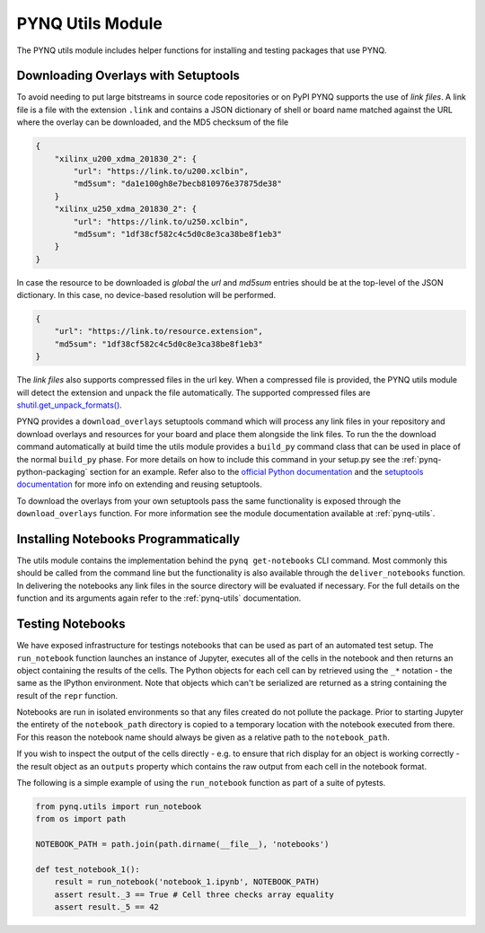 PYNQ Utils Module
=================

The PYNQ utils module includes helper functions for installing and testing
packages that use PYNQ.

Downloading Overlays with Setuptools
------------------------------------

To avoid needing to put large bitstreams in source code repositories or on PyPI
PYNQ supports the use of *link files*. A link file is a file with the extension
``.link`` and contains a JSON dictionary of shell or board name matched against
the URL where the overlay can be downloaded, and the MD5 checksum of the file

.. code-block :: javascript

    {
        "xilinx_u200_xdma_201830_2": { 
            "url": "https://link.to/u200.xclbin",
            "md5sum": "da1e100gh8e7becb810976e37875de38"
        }
        "xilinx_u250_xdma_201830_2": {
            "url": "https://link.to/u250.xclbin",
            "md5sum": "1df38cf582c4c5d0c8e3ca38be8f1eb3"
        }
    }

In case the resource to be downloaded is *global* the *url* and *md5sum*
entries should be at the top-level of the JSON dictionary. In this case, no 
device-based resolution will be performed.

.. code-block :: javascript

    {
        "url": "https://link.to/resource.extension",
        "md5sum": "1df38cf582c4c5d0c8e3ca38be8f1eb3"
    }

The *link files* also supports compressed files in the url key. When a compressed file is
provided, the PYNQ utils module will detect the extension and unpack the file
automatically. The supported compressed files are
`shutil.get_unpack_formats() <https://docs.python.org/3/library/shutil.html#shutil.get_unpack_formats>`_.

PYNQ provides a ``download_overlays`` setuptools command which will process any
link files in your repository and download overlays and resources for your
board and place them alongside the link files. To run the the download command
automatically at build time the utils module provides a ``build_py`` command 
class that can be used in place of the normal ``build_py`` phase. For more 
details on how to include this command in your setup.py see the
:ref:`pynq-python-packaging` section for an example. Refer also to the 
`official Python documentation <https://docs.python.org/3.8/distutils/extending.html>`_
and the `setuptools documentation <https://setuptools.readthedocs.io/en/latest/setuptools.html#extending-and-reusing-setuptools>`_ for more info on extending and reusing setuptools.

To download the overlays from your own setuptools pass the same functionality
is exposed through the ``download_overlays`` function. For more information see
the module documentation available at :ref:`pynq-utils`.

Installing Notebooks Programmatically
--------------------------------------

The utils module contains the implementation behind the ``pynq get-notebooks`` 
CLI command. Most commonly this should be called from the command line but the 
functionality is also available through the ``deliver_notebooks`` function. In 
delivering the notebooks any link files in the source directory will be 
evaluated if necessary. For the full details on the function and its arguments 
again refer to the :ref:`pynq-utils` documentation.

Testing Notebooks
-----------------

We have exposed infrastructure for testings notebooks that can be used as part
of an automated test setup. The ``run_notebook`` function launches an instance
of Jupyter, executes all of the cells in the notebook and then returns an
object containing the results of the cells. The Python objects for each cell
can by retrieved using the ``_*`` notation - the same as the IPython
environment. Note that objects which can't be serialized are returned as a
string containing the result of the ``repr`` function.

Notebooks are run in isolated environments so that any files created do not
pollute the package. Prior to starting Jupyter the entirety of the
``notebook_path`` directory is copied to a temporary location with the notebook
executed from there. For this reason the notebook name should always be given
as a relative path to the ``notebook_path``.

If you wish to inspect the output of the cells directly - e.g. to ensure that
rich display for an object is working correctly - the result object as an
``outputs`` property which contains the raw output from each cell in the
notebook format.

The following is a simple example of using the ``run_notebook`` function as
part of a suite of pytests.

.. code-block :: python

    from pynq.utils import run_notebook
    from os import path

    NOTEBOOK_PATH = path.join(path.dirname(__file__), 'notebooks')

    def test_notebook_1():
        result = run_notebook('notebook_1.ipynb', NOTEBOOK_PATH)
        assert result._3 == True # Cell three checks array equality
        assert result._5 == 42
